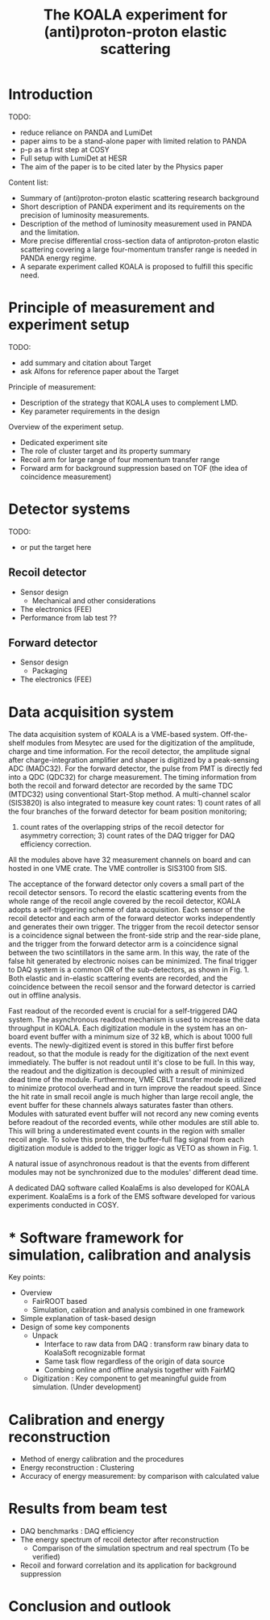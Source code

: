 #+TITLE: The KOALA experiment for (anti)proton-proton elastic scattering

#+TOC: Table of Content

* Introduction
   TODO:
   - reduce reliance on PANDA and LumiDet
   - paper aims to be a stand-alone paper with limited relation to PANDA
   - p-p as a first step at COSY
   - Full setup with LumiDet at HESR
   - The aim of the paper is to be cited later by the Physics paper

   Content list:
   - Summary of (anti)proton-proton elastic scattering research background
   - Short description of PANDA experiment 
     and its requirements on the precision of luminosity measurements.
   - Description of the method of luminosity measurement used in PANDA and the limitation. 
   - More precise differential cross-section data of antiproton-proton elastic scattering covering a large four-momentum transfer range is needed in PANDA energy regime. 
   - A separate experiment called KOALA is proposed to fulfill this specific need.

* Principle of measurement and experiment setup
   TODO:
   - add summary and citation about Target
   - ask Alfons for reference paper about the Target
   
   Principle of measurement:
   - Description of the strategy that KOALA uses to complement LMD.
   - Key parameter requirements in the design

   Overview of the experiment setup.
   - Dedicated experiment site 
   - The role of cluster target and its property summary
   - Recoil arm for large range of four momentum transfer range
   - Forward arm for background suppression based on TOF (the idea of coincidence measurement)

* Detector systems
   TODO:
   - or put the target here
   
** Recoil detector
   - Sensor design
     - Mechanical and other considerations
   - The electronics (FEE)
   - Performance from lab test ??

** Forward detector
   - Sensor design
     - Packaging
   - The electronics (FEE)

* Data acquisition system
   
  The data acquisition system of KOALA is a VME-based system.
  Off-the-shelf modules from Mesytec are used for the digitization of the amplitude, charge and time information.
  For the recoil detector, the amplitude signal after charge-integration amplifier and shaper is digitized by a peak-sensing ADC (MADC32).
  For the forward detector, the pulse from PMT is directly fed into a QDC (QDC32) for charge measurement.
  The timing information from both the recoil and forward detector are recorded by the same TDC (MTDC32) using conventional Start-Stop method.
  A multi-channel scalor (SIS3820) is also integrated to measure key count rates: 1) count rates of all the four branches of the forward detector for beam position monitoring;
  2) count rates of the overlapping strips of the recoil detector for asymmetry correction; 3) count rates of the DAQ trigger for DAQ efficiency correction.
  All the modules above have 32 measurement channels on board and can hosted in one VME crate.
  The VME controller is SIS3100 from SIS.

  The acceptance of the forward detector only covers a small part of the recoil detector sensors.
  To record the elastic scattering events from the whole range of the recoil angle covered by the recoil detector, KOALA adopts a self-triggering scheme of data acquisition.
  Each sensor of the recoil detector and each arm of the forward detector works independently and generates their own trigger. 
  The trigger from the recoil detector sensor is a coincidence signal between the front-side strip and the rear-side plane, 
  and the trigger from the forward detector arm is a coincidence signal between the two scintillators in the same arm.
  In this way, the rate of the false hit generated by electronic noises can be minimized.
  The final trigger to DAQ system is a common OR of the sub-detectors, as shown in Fig. 1.
  Both elastic and in-elastic scattering events are recorded, and the coincidence between the recoil sensor and the forward detector is carried out in offline analysis.
  
  # An efficient readout mechanism is needed for self-triggered DAQ system.
  Fast readout of the recorded event is crucial for a self-triggered DAQ system.
  The asynchronous readout mechanism is used to increase the data throughput in KOALA.
  Each digitization module in the system has an on-board event buffer with a minimum size of 32 kB, which is about 1000 full events.
  The newly-digitized event is stored in this buffer first before readout, so that the module is ready for the digitization of the next event immediately.
  The buffer is not readout until it's close to be full. In this way, the readout and the digitization is decoupled with a result of minimized dead time of the module.
  Furthermore, VME CBLT transfer mode is utilized to minimize protocol overhead and in turn improve the readout speed.
  Since the hit rate in small recoil angle is much higher than large recoil angle, the event buffer for these channels always saturates faster than others.
  Modules with saturated event buffer will not record any new coming events before readout of the recorded events, while other modules are still able to.
  This will bring a underestimated event counts in the region with smaller recoil angle.
  To solve this problem, the buffer-full flag signal from each digitization module is added to the trigger logic as VETO as shown in Fig. 1.
  
  A natural issue of asynchronous readout is that the events from different modules may not be synchronized due to the modules' different dead time.
  
  A dedicated DAQ software called KoalaEms is also developed for KOALA experiment.
  KoalaEms is a fork of the EMS software developed for various experiments conducted in COSY.
  
* * Software framework for simulation, calibration and analysis
   Key points:
    - Overview
      * FairROOT based
      * Simulation, calibration and analysis combined in one framework
    - Simple explanation of task-based design
    - Design of some key components 
      - Unpack
        - Interface to raw data from DAQ : transform raw binary data to KoalaSoft recognizable format
        - Same task flow regardless of the origin of data source
        - Combing online and offline analysis together with FairMQ
      - Digitization : Key component to get meaningful guide from simulation. (Under development)
 
* Calibration and energy reconstruction
   - Method of energy calibration and the procedures
   - Energy reconstruction : Clustering
   - Accuracy of energy measurement: by comparison with calculated value

* Results from beam test
   - DAQ benchmarks : DAQ efficiency
   - The energy spectrum of recoil detector after reconstruction
     - Comparison of the simulation spectrum and real spectrum (To be verified)
   - Recoil and forward correlation and its application for background suppression

* Conclusion and outlook
